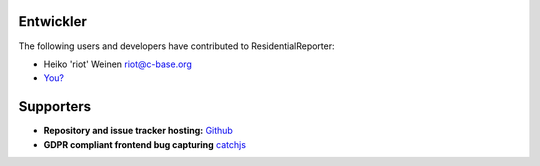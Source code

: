 Entwickler
==========

The following users and developers have contributed to ResidentialReporter:

-  Heiko 'riot' Weinen riot@c-base.org
-  `You? <mailto:riot@c-base.org?subject=ResidentialReporter Contributor Request>`_


Supporters
==========

- **Repository and issue tracker hosting:**
  `Github <https://github.com>`_
- **GDPR compliant frontend bug capturing**
  `catchjs <https://catchjs.com>`_
